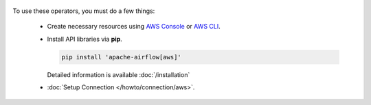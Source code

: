  .. Licensed to the Apache Software Foundation (ASF) under one
    or more contributor license agreements.  See the NOTICE file
    distributed with this work for additional information
    regarding copyright ownership.  The ASF licenses this file
    to you under the Apache License, Version 2.0 (the
    "License"); you may not use this file except in compliance
    with the License.  You may obtain a copy of the License at

 ..   http://www.apache.org/licenses/LICENSE-2.0

 .. Unless required by applicable law or agreed to in writing,
    software distributed under the License is distributed on an
    "AS IS" BASIS, WITHOUT WARRANTIES OR CONDITIONS OF ANY
    KIND, either express or implied.  See the License for the
    specific language governing permissions and limitations
    under the License.



To use these operators, you must do a few things:

  * Create necessary resources using `AWS Console`_ or `AWS CLI`_.
  * Install API libraries via **pip**.

    .. code-block:: bash

      pip install 'apache-airflow[aws]'

    Detailed information is available :doc:`/installation`

  * :doc:`Setup Connection </howto/connection/aws>`.

.. _AWS Console: https://console.aws.amazon.com
.. _AWS CLI: https://aws.amazon.com/cli
